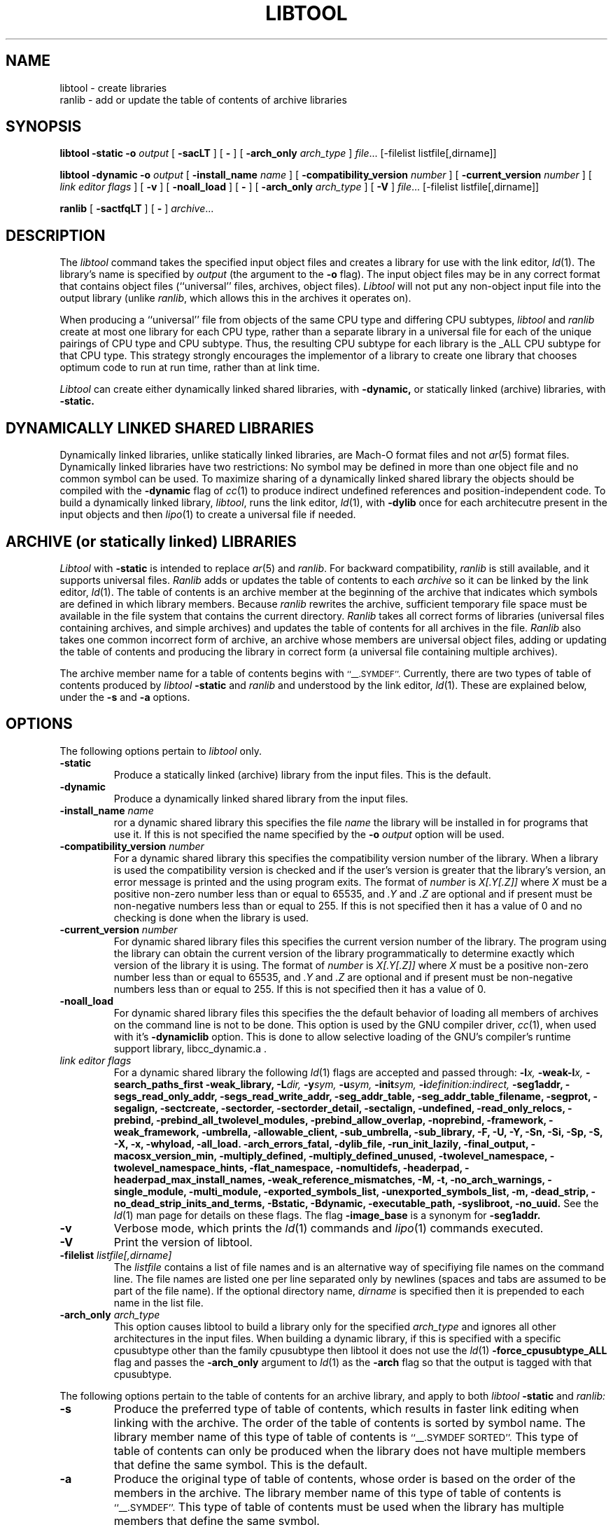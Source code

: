 .TH LIBTOOL 1 "February 28, 2006" "Apple Computer, Inc."
.SH NAME
libtool \- create libraries
.br
ranlib \- add or update the table of contents of archive libraries
.SH SYNOPSIS
.B libtool
.B \-static
.BI \-o " output"
[
.B \-sacLT
]
[
.B \-
] 
[
.BI -arch_only " arch_type"
]
.IR file ...
[-filelist listfile[,dirname]]
.br
.sp
.B libtool
.B \-dynamic
.BI \-o " output"
[
.BI \-install_name " name"
]
[
.BI \-compatibility_version " number"
]
[
.BI \-current_version " number"
]
[
.I "link editor flags"
] 
[
.B \-v
] 
[
.B \-noall_load
]
[
.B \-
] 
[
.BI -arch_only " arch_type"
]
[
.B \-V
] 
.IR file ...
[-filelist listfile[,dirname]]
.br
.sp
.B ranlib
[
.B \-sactfqLT
]
[
.B \-
] 
.IR archive ...
.SH DESCRIPTION
The
.I libtool
command takes the specified input object files and creates a library for 
use with the link editor,
.IR ld (1).  
The library's name is specified by
.I output
(the argument
to the 
.B \-o 
flag).  The input object files may be
in any correct format that contains object files (``universal'' files, archives,
object files).  
.I Libtool
will not put any non-object input file into the output library
(unlike
.IR ranlib ,
which allows this in the archives it operates on).
.PP
When producing a ``universal'' file from objects of the same CPU type and
differing CPU subtypes,
.I libtool
and
.I ranlib
create at most one library for each CPU type, rather than a separate library in
a universal file for each of the unique pairings of CPU type and CPU subtype.
Thus, the resulting CPU subtype for each library is the _ALL CPU subtype for
that CPU type.  This strategy strongly encourages the implementor of a library
to create one library that chooses optimum code to run at run time, rather than
at link time.
.PP
.I Libtool
can create either dynamically linked shared libraries, with
.B \-dynamic,
or statically linked (archive) libraries, with
.B \-static.
.SH "DYNAMICALLY LINKED SHARED LIBRARIES"
.PP
Dynamically linked libraries, unlike statically linked libraries, are Mach-O format
files and not
.IR ar (5)
format files.
Dynamically linked libraries have two restrictions: No symbol may be defined
in more than one object file and no common symbol can be used.
To maximize sharing of a dynamically linked shared library the objects should
be compiled with the
.B \-dynamic
flag of 
.IR cc (1)
to produce indirect undefined references and position-independent code.
To build a dynamically linked library,
.IR libtool ,
runs the link editor,
.IR ld (1),
with
.B \-dylib
once for each architecutre present in the input objects and then
.IR lipo (1)
to create a universal file if needed.
.SH "ARCHIVE (or statically linked) LIBRARIES"
.PP
.I Libtool
with 
.B \-static
is intended to replace 
.IR ar (5)
and
.IR ranlib .
For backward compatibility,
.I ranlib
is still available, and it
supports universal files.
.I Ranlib
adds or updates the table of contents to each
.I archive
so it can be linked by the link editor,
.IR ld (1).
The table of contents is an archive member at the beginning of the archive that
indicates which symbols are defined in which library members.
Because
.I ranlib
rewrites the archive, sufficient temporary file space must
be available in the file system that contains the current directory.
.I Ranlib
takes all correct forms of libraries (universal files containing archives, and
simple archives) and updates the table of contents for all archives in the file.
.I Ranlib
also takes one common incorrect form of archive, an archive whose members are
universal object files, adding or updating the table of contents and producing
the library in correct form (a universal file containing multiple archives).
.PP
The archive member name for a table of contents begins with
.SM ``\_\^\_.SYMDEF''.
Currently, there are two types of table of contents produced by
.IB libtool " \-static"
and
.I ranlib
and understood by the link editor,
.IR ld (1).
These are explained below, under the
.B \-s
and
.B \-a
options.
.SH OPTIONS
.PP 
The following options pertain to
.I libtool
only.
.TP
.B \-static
Produce a statically linked (archive) library from the input files.
This is the default.
.TP
.B \-dynamic
Produce a dynamically linked shared library from the input files.
.TP
.BI \-install_name " name"
ror a dynamic shared library this specifies the file
.I name
the library will be installed in for programs that use it.  If this is not
specified the name specified by the
.BI \-o " output"
option will be used.
.TP
.BI \-compatibility_version " number"
For a dynamic shared library this specifies the compatibility version number
of the library.  When a library is used the compatibility version is checked
and if the user's version is greater that the library's version, an error message is printed and the using program exits.
The format of
.I number
is
.I X[.Y[.Z]]
where
.I X
must be a positive non-zero number less than or equal to 65535, and
.I .Y
and
.I .Z
are optional and if present must be non-negative numbers less than or
equal to 255.
If this is not specified then it has a
value of 0 and no checking is done when the library is used.
.TP
.BI \-current_version " number"
For dynamic shared library files this specifies the current version number
of the library.  The program using the library can obtain the 
current version of the library programmatically to determine exactly 
which version of the library it is using.
The format of
.I number
is
.I X[.Y[.Z]]
where
.I X
must be a positive non-zero number less than or equal to 65535, and
.I .Y
and
.I .Z
are optional and if present must be non-negative numbers less than or
equal to 255.
If this is not specified then it has a
value of 0.
.TP
.B \-noall_load
For dynamic shared library files this specifies the the default behavior of
loading all members of archives on the command line is not to be done.  This
option is used by the GNU compiler driver,
.IR cc (1),
when used with it's
.B -dynamiclib
option.  This is done to allow selective loading of the GNU's compiler's runtime
support library, libcc_dynamic.a .
.TP
.I "link editor flags"
For a dynamic shared library the following
.IR ld (1)
flags are accepted and passed through:
.BI \-l x,
.BI \-weak-l x,
.B \-search_paths_first
.B \-weak_library,
.BI \-L dir,
.BI \-y sym,
.BI \-u sym,
.BI \-init sym,
.BI \-i definition:indirect,
.B \-seg1addr,
.B \-segs_read_only_addr,
.B \-segs_read_write_addr,
.B \-seg_addr_table,
.B \-seg_addr_table_filename,
.B \-segprot,
.B \-segalign,
.B \-sectcreate,
.B \-sectorder,
.B \-sectorder_detail,
.B \-sectalign, 
.B \-undefined,
.B \-read_only_relocs,
.B \-prebind,
.B \-prebind_all_twolevel_modules,
.B \-prebind_allow_overlap,
.B \-noprebind,
.B \-framework,
.B \-weak_framework,
.B \-umbrella,
.B \-allowable_client,
.B \-sub_umbrella,
.B \-sub_library,
.B \-F,
.B \-U,
.B \-Y,
.B \-Sn,
.B \-Si,
.B \-Sp,
.B \-S,
.B \-X,
.B \-x,
.B \-whyload,
.B \-all_load.
.B \-arch_errors_fatal,
.B \-dylib_file,
.B \-run_init_lazily,
.B \-final_output,
.B \-macosx_version_min,
.B \-multiply_defined,
.B \-multiply_defined_unused,
.B \-twolevel_namespace,
.B \-twolevel_namespace_hints,
.B \-flat_namespace,
.B \-nomultidefs,
.B \-headerpad,
.B \-headerpad_max_install_names,
.B \-weak_reference_mismatches,
.B \-M,
.B \-t,
.B \-no_arch_warnings,
.B \-single_module,
.B \-multi_module,
.B \-exported_symbols_list,
.B \-unexported_symbols_list,
.B \-m,
.B \-dead_strip,
.B \-no_dead_strip_inits_and_terms,
.B \-Bstatic,
.B \-Bdynamic,
.B \-executable_path,
.B \-syslibroot,
.B \-no_uuid.
See the
.IR ld (1)
man page for details on these flags.
The flag
.B \-image_base
is a synonym for
.B \-seg1addr.
.TP
.B \-v
Verbose mode, which prints the
.IR ld (1)
commands and
.IR lipo (1)
commands executed.
.TP
.B \-V
Print the version of libtool.
.TP
.BI \-filelist " listfile[,dirname]"
The
.I listfile
contains a list of file names and is an alternative way of specifiying file
names on the command line.   The file names are listed one per line separated
only by newlines (spaces and tabs are assumed to be part of the file name).
If the optional directory name,
.I dirname
is specified then it is prepended to each name in the list file.
.TP 
.BI \-arch_only " arch_type"
This option causes libtool to build a library only for the specified
.I arch_type
and ignores all other architectures in the input files.  When building a
dynamic library, if this is specified with a specific cpusubtype other than the
family cpusubtype then libtool it does not use the
.IR ld (1)
.B \-force_cpusubtype_ALL
flag and passes the
.B \-arch_only
argument to
.IR ld (1)
as the
.B \-arch
flag so that the output is tagged with that cpusubtype.
.PP 
The following options pertain to the table of contents for an archive library,
and apply to both
.IB libtool " \-static"
and
.I ranlib:
.TP
.B \-s
Produce the preferred type of table of contents, which results in faster link
editing when linking with the archive.  The order of the table of contents is
sorted by symbol name.  The library member name of this type of table of
contents is
.SM ``\_\^\_.SYMDEF SORTED''.
This type of table of contents can only be produced when the library does not
have multiple members that define the same symbol.  This is the default.
.TP
.B \-a
Produce the original type of table of contents, whose order is based on the order
of the members in the archive.  The library member name of this type of table of
contents is
.SM ``\_\^\_.SYMDEF''.
This type of table of contents must be used when the library has
multiple members that define the same symbol.
.TP
.B \-c
Include common symbols as definitions with respect to the table of contents.
This is seldom the intended behavior for linking from a library,
as it forces the linking of a library member just because it uses an
uninitialized global that is undefined at that point in the linking.  This option is
included only because this was the original behavior of
.I ranlib.
This option is not the default.
.TP
.B \-L
Use the 4.4bsd archive extended format #1, which allows archive member names to
be longer than 16 characters and have spaces in their names.  This option is
the default.
.TP
.B \-T
Truncate archive member names to 16 characters and don't use the 4.4bsd extended
format #1.  This option is not the default.
.TP
.B \-f
Warns when the output archive is universal and
.IR ar (1)
will no longer be able to operate on it.
.TP
.B \-q
Do nothing if a universal file would be created.
.PP
For compatibility, the following 
.I ranlib
option is accepted (but ignored):
.TP
.B \-t
This option used to request that 
.I ranlib
only ``touch'' the archives instead of modifying them.
The option is now ignored, and the table of contents is rebuilt.
.PP
One other option applies to both
.I libtool
and 
.IR ranlib :
.TP
.B \-
Treat all remaining arguments as names of files (or archives) and not as
options.
.SH "SEE ALSO"
ld(1), ar(1), otool(1), make(1), redo_prebinding(1), ar(5)
.SH BUGS
With the way libraries used to be created, errors were possible if the library 
was modified with
.IR ar (1)
and the table of contents was not updated by rerunning
.IR ranlib (1).
Thus the link editor,
.IR ld ,
warns when the modification date of a library is more recent than the
creation date of its table of contents.  Unfortunately, this means that 
you get the warning even if you only copy the library.
